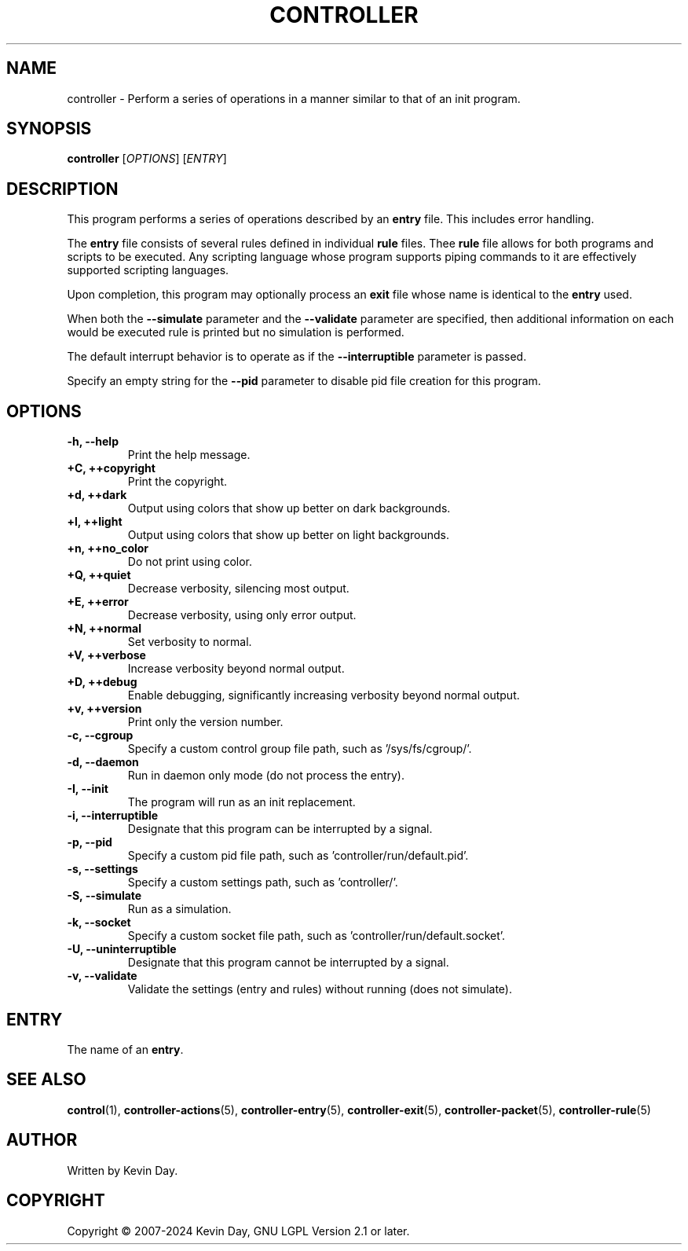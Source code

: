 .TH CONTROLLER "1" "February 2024" "FLL - Controller 0.6.10" "Program Manual"
.SH NAME
controller \- Perform a series of operations in a manner similar to that of an init program.
.SH SYNOPSIS
.B controller
[\fI\,OPTIONS\/\fR] [\fI\,ENTRY\/\fR]
.SH DESCRIPTION
.PP
This program performs a series of operations described by an \fBentry\fR file.
This includes error handling.

The \fBentry\fR file consists of several rules defined in individual \fBrule\fR files.
Thee \fBrule\fR file allows for both programs and scripts to be executed.
Any scripting language whose program supports piping commands to it are effectively supported scripting languages.

Upon completion, this program may optionally process an \fBexit\fR file whose name is identical to the \fBentry\fR used.

When both the \fB\-\-simulate\fR parameter and the \fB\-\-validate\fR parameter are specified, then additional information on each would be executed rule is printed but no simulation is performed.

The default interrupt behavior is to operate as if the \fB\-\-interruptible\fR parameter is passed.

Specify an empty string for the \fB\-\-pid\fR parameter to disable pid file creation for this program.
.SH OPTIONS
.TP
\fB\{\-h, \-\-help\fR
Print the help message.
.TP
\fB+C, ++copyright\fR
Print the copyright.
.TP
\fB+d, ++dark\fR
Output using colors that show up better on dark backgrounds.
.TP
\fB+l, ++light\fR
Output using colors that show up better on light backgrounds.
.TP
\fB+n, ++no_color\fR
Do not print using color.
.TP
\fB+Q, ++quiet\fR
Decrease verbosity, silencing most output.
.TP
\fB+E, ++error\fR
Decrease verbosity, using only error output.
.TP
\fB+N, ++normal\fR
Set verbosity to normal.
.TP
\fB+V, ++verbose\fR
Increase verbosity beyond normal output.
.TP
\fB+D, ++debug\fR
Enable debugging, significantly increasing verbosity beyond normal output.
.TP
\fB+v, ++version\fR
Print only the version number.
.TP
\fB\-c, \-\-cgroup\fR
Specify a custom control group file path, such as '/sys/fs/cgroup/'.
.TP
\fB\-d, \-\-daemon\fR
Run in daemon only mode (do not process the entry).
.TP
\fB\-I, \-\-init\fR
The program will run as an init replacement.
.TP
\fB\-i, \-\-interruptible\fR
Designate that this program can be interrupted by a signal.
.TP
\fB\-p, \-\-pid\fR
Specify a custom pid file path, such as 'controller/run/default.pid'.
.TP
\fB\-s, \-\-settings\fR
Specify a custom settings path, such as 'controller/'.
.TP
\fB\-S, \-\-simulate\fR
Run as a simulation.
.TP
\fB\-k, \-\-socket\fR
Specify a custom socket file path, such as 'controller/run/default.socket'.
.TP
\fB\-U, \-\-uninterruptible\fR
Designate that this program cannot be interrupted by a signal.
.TP
\fB\-v, \-\-validate\fR
Validate the settings (entry and rules) without running (does not simulate).
.SH ENTRY
.TP
The name of an \fBentry\fR.
.SH SEE ALSO
.PP
\fBcontrol\fR(1),
\fBcontroller\-actions\fR(5),
\fBcontroller\-entry\fR(5),
\fBcontroller\-exit\fR(5),
\fBcontroller\-packet\fR(5),
\fBcontroller\-rule\fR(5)
.SH AUTHOR
Written by Kevin Day.
.SH COPYRIGHT
.PP
Copyright \(co 2007-2024 Kevin Day, GNU LGPL Version 2.1 or later.
